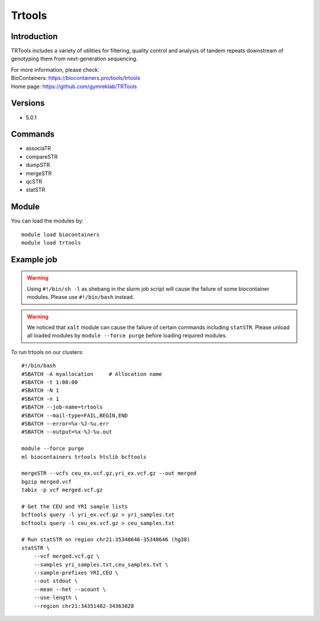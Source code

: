 .. _backbone-label:

Trtools
==============================

Introduction
~~~~~~~~
TRTools includes a variety of utilities for filtering, quality control and analysis of tandem repeats downstream of genotyping them from next-generation sequencing.


| For more information, please check:
| BioContainers: https://biocontainers.pro/tools/trtools 
| Home page: https://github.com/gymreklab/TRTools

Versions
~~~~~~~~
- 5.0.1

Commands
~~~~~~~
- associaTR
- compareSTR
- dumpSTR
- mergeSTR
- qcSTR
- statSTR

Module
~~~~~~~~
You can load the modules by::

    module load biocontainers
    module load trtools

Example job
~~~~~
.. warning::
    Using ``#!/bin/sh -l`` as shebang in the slurm job script will cause the failure of some biocontainer modules. Please use ``#!/bin/bash`` instead.

.. warning::
    We noticed that ``xalt`` module can cause the failure of certain commands including ``statSTR``. Please unload all loaded modules by ``module --force purge`` before loading required modules. 

To run trtools on our clusters::

    #!/bin/bash
    #SBATCH -A myallocation     # Allocation name
    #SBATCH -t 1:00:00
    #SBATCH -N 1
    #SBATCH -n 1
    #SBATCH --job-name=trtools
    #SBATCH --mail-type=FAIL,BEGIN,END
    #SBATCH --error=%x-%J-%u.err
    #SBATCH --output=%x-%J-%u.out

    module --force purge
    ml biocontainers trtools htslib bcftools 

    mergeSTR --vcfs ceu_ex.vcf.gz,yri_ex.vcf.gz --out merged
    bgzip merged.vcf
    tabix -p vcf merged.vcf.gz
     
    # Get the CEU and YRI sample lists
    bcftools query -l yri_ex.vcf.gz > yri_samples.txt
    bcftools query -l ceu_ex.vcf.gz > ceu_samples.txt

    # Run statSTR on region chr21:35348646-35348646 (hg38)
    statSTR \
        --vcf merged.vcf.gz \
        --samples yri_samples.txt,ceu_samples.txt \
        --sample-prefixes YRI,CEU \
        --out stdout \
        --mean --het --acount \
        --use-length \
        --region chr21:34351482-34363028
